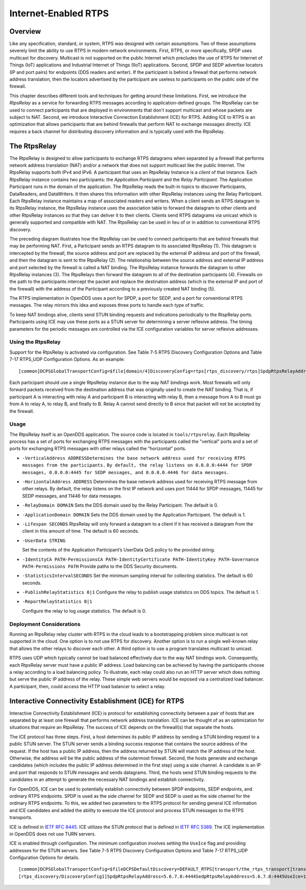#####################
Internet-Enabled RTPS
#####################

********
Overview
********

Like any specification, standard, or system, RTPS was designed with certain assumptions.
Two of these assumptions severely limit the ability to use RTPS in modern network environments.
First, RTPS, or more specifically, SPDP uses multicast for discovery.
Multicast is not supported on the public Internet which precludes the use of RTPS for Internet of Things (IoT) applications and Industrial Internet of Things (IIoT) applications.
Second, SPDP and SEDP advertise locators (IP and port pairs) for endpoints (DDS readers and writer).
If the participant is behind a firewall that performs network address translation, then the locators advertised by the participant are useless to participants on the public side of the firewall.

This chapter describes different tools and techniques for getting around these limitations.
First, we introduce the *RtpsRelay* as a service for forwarding RTPS messages according to application-defined groups.
The RtpsRelay can be used to connect participants that are deployed in environments that don't support multicast and whose packets are subject to NAT.
Second, we introduce Interactive Connection Establishment (ICE) for RTPS.
Adding ICE to RTPS is an optimization that allows participants that are behind firewalls that perform NAT to exchange messages directly.
ICE requires a back channel for distributing discovery information and is typically used with the RtpsRelay.

*************
The RtpsRelay
*************

The RtpsRelay is designed to allow participants to exchange RTPS datagrams when separated by a firewall that performs network address translation (NAT) and/or a network that does not support multicast like the public Internet.
The RtpsRelay supports both IPv4 and IPv6.
A participant that uses an RtpsRelay Instance is a *client* of that instance.
Each RtpsRelay instance contains two participants:  the *Application Participant* and the *Relay Participant*.
The Application Participant runs in the domain of the application.
The RtpsRelay reads the built-in topics to discover Participants, DataReaders, and DataWriters.
It then shares this information with other RtpsRelay instances using the Relay Participant.
Each RtpsRelay instance maintains a map of associated readers and writers.
When a client sends an RTPS datagram to its RtpsRelay instance, the RtpsRelay instance uses the association table to forward the datagram to other clients and other RtpsRelay instances so that they can deliver it to their clients.
Clients send RTPS datagrams via unicast which is generally supported and compatible with NAT.
The RtpsRelay can be used in lieu of or in addition to conventional RTPS discovery.

.. image:: images/10000000000001E000000168A8AB6B399FD8F9AC.png

The preceding diagram illustrates how the RtpsRelay can be used to connect participants that are behind firewalls that may be performing NAT.
First, a Participant sends an RTPS datagram to its associated RtpsRelay (1).
This datagram is intercepted by the firewall, the source address and port are replaced by the external IP address and port of the firewall, and then the datagram is sent to the RtpsRelay (2).
The relationship between the source address and external IP address and port selected by the firewall is called a NAT binding.
The RtpsRelay instance forwards the datagram to other RtpsRelay instances (3).
The RtpsRelays then forward the datagram to all of the destination participants (4).
Firewalls on the path to the participants intercept the packet and replace the destination address (which is the external IP and port of the firewall) with the address of the Participant according to a previously created NAT binding (5).

The RTPS implementation in OpenDDS uses a port for SPDP, a port for SEDP, and a port for conventional RTPS messages.
The relay mirrors this idea and exposes three ports to handle each type of traffic.

To keep NAT bindings alive, clients send STUN binding requests and indications periodically to the RtspRelay ports.
Participants using ICE may use these ports as a STUN server for determining a server reflexive address.
The timing parameters for the periodic messages are controlled via the ICE configuration variables for server reflexive addresses.

Using the RtpsRelay
===================

Support for the RtpsRelay is activated via configuration.
See Table 7-5 RTPS Discovery Configuration Options and Table 7-17 RTPS_UDP Configuration Options.
As an example:

::

    [common]DCPSGlobalTransportConfig=$file[domain/4]DiscoveryConfig=rtps[rtps_discovery/rtps]SpdpRtpsRelayAddress=1.2.3.4:4444SedpRtpsRelayAddress=1.2.3.4:4445UseRtpsRelay=1[transport/the_rtps_transport]transport_type=rtps_udpDataRtpsRelayAddress=1.2.3.4:4446UseRtpsRelay=1

Each participant should use a single RtpsRelay instance due to the way NAT bindings work.
Most firewalls will only forward packets received from the destination address that was originally used to create the NAT binding.
That is, if participant A is interacting with relay A and participant B is interacting with relay B, then a message from A to B must go from A to relay A, to relay B, and finally to B.  Relay A cannot send directly to B since that packet will not be accepted by the firewall.

Usage
=====

The RtpsRelay itself is an OpenDDS application.
The source code is located in ``tools/rtpsrelay``.
Each RtpsRelay process has a set of ports for exchanging RTPS messages with the participants called the "vertical" ports and a set of ports for exchanging RTPS messages with other relays called the “horizontal” ports.

* ``-VerticalAddress ADDRESSDetermines the base network address used for receiving RTPS messages from the participants.``
  ``By default, the relay listens on 0.0.0.0:4444 for SPDP messages, 0.0.0.0:4445 for SEDP messages, and 0.0.0.0.4446 for data messages.``

* ``-HorizontalAddress ADDRESS`` Determines the base network address used for receiving RTPS message from other relays.
  By default, the relay listens on the first IP network and uses port 11444 for SPDP messages, 11445 for SEDP messages, and 11446 for data messages.

* ``-RelayDomain DOMAIN`` Sets the DDS domain used by the Relay Participant.
  The default is 0.

* ``-ApplicationDomain DOMAIN`` Sets the DDS domain used by the Application Participant.
  The default is 1.

* ``-Lifespan SECONDS`` RtpsRelay will only forward a datagram to a client if it has received a datagram from the client in this amount of time.
  The default is 60 seconds.

* ``-UserData STRING``

  Set the contents of the Application Participant’s UserData QoS policy to the provided string.

* ``-IdentityCA PATH-PermissionsCA PATH-IdentityCertificate PATH-IdentityKey PATH-Governance PATH-Permissions PATH`` Provide paths to the DDS Security documents.

* ``-StatisticsIntervalSECONDS`` Set the minimum sampling interval for collecting statistics.
  The default is 60 seconds.

* ``-PublishRelayStatistics 0|1`` Configure the relay to publish usage statistics on DDS topics.
  The default is 1.

* ``-ReportRelayStatistics 0|1``

  Configure the relay to log usage statistics.
  The default is 0.


Deployment Considerations
=========================

Running an RtpsRelay relay cluster with RTPS in the cloud leads to a bootstrapping problem since multicast is not supported in the cloud.
One option is to not use RTPS for discovery.
Another option is to run a single well-known relay that allows the other relays to discover each other.
A third option is to use a program translates multicast to unicast.

RTPS uses UDP which typically cannot be load balanced effectively due to the way NAT bindings work.
Consequently, each RtpsRelay server must have a public IP address.
Load balancing can be achieved by having the participants choose a relay according to a load balancing policy.
To illustrate, each relay could also run an HTTP server which does nothing but serve the public IP address of the relay.
These simple web servers would be exposed via a centralized load balancer.
A participant, then, could access the HTTP load balancer to select a relay.

*****************************************************
Interactive Connectivity Establishment (ICE) for RTPS
*****************************************************

Interactive Connectivity Establishment (ICE) is protocol for establishing connectivity between a pair of hosts that are separated by at least one firewall that performs network address translation.
ICE can be thought of as an optimization for situations that require an RtpsRelay.
The success of ICE depends on the firewall(s) that separate the hosts.

The ICE protocol has three steps.
First, a host determines its public IP address by sending a STUN binding request to a public STUN server.
The STUN server sends a binding success response that contains the source address of the request.
If the host has a public IP address, then the address returned by STUN will match the IP address of the host.
Otherwise, the address will be the public address of the outermost firewall.
Second, the hosts generate and exchange candidates (which includes the public IP address determined in the first step) using a side channel.
A candidate is an IP and port that responds to STUN messages and sends datagrams.
Third, the hosts send STUN binding requests to the candidates in an attempt to generate the necessary NAT bindings and establish connectivity.

For OpenDDS, ICE can be used to potentially establish connectivity between SPDP endpoints, SEDP endpoints, and ordinary RTPS endpoints.
SPDP is used as the side channel for SEDP and SEDP is used as the side channel for the ordinary RTPS endpoints.
To this, we added two parameters to the RTPS protocol for sending general ICE information and ICE candidates and added the ability to execute the ICE protocol and process STUN messages to the RTPS transports.

ICE is defined in `IETF RFC 8445 <https://www.rfc-editor.org/info/rfc8445>`_.
ICE utilizes the STUN protocol that is defined in `IETF RFC 5389 <https://www.rfc-editor.org/info/rfc5389>`_.
The ICE implementation in OpenDDS does not use TURN servers.

ICE is enabled through configuration.
The minimum configuration involves setting the ``UseIce`` flag and providing addresses for the STUN servers.
See Table 7-5 RTPS Discovery Configuration Options and Table 7-17 RTPS_UDP Configuration Options for details.

::

    [common]DCPSGlobalTransportConfig=$fileDCPSDefaultDiscovery=DEFAULT_RTPS[transport/the_rtps_transport]transport_type=rtps_udpDataRtpsRelayAddress=5.6.7.8:4446UseIce=1DataStunServerAddress=1.2.3.4:3478[domain/42]DiscoveryConfig=DiscoveryConfig1
    [rtps_discovery/DiscoveryConfig1]SpdpRtpsRelayAddress=5.6.7.8:4444SedpRtpsRelayAddress=5.6.7.8:4445UseIce=1SedpStunServerAddress=1.2.3.4:3478


